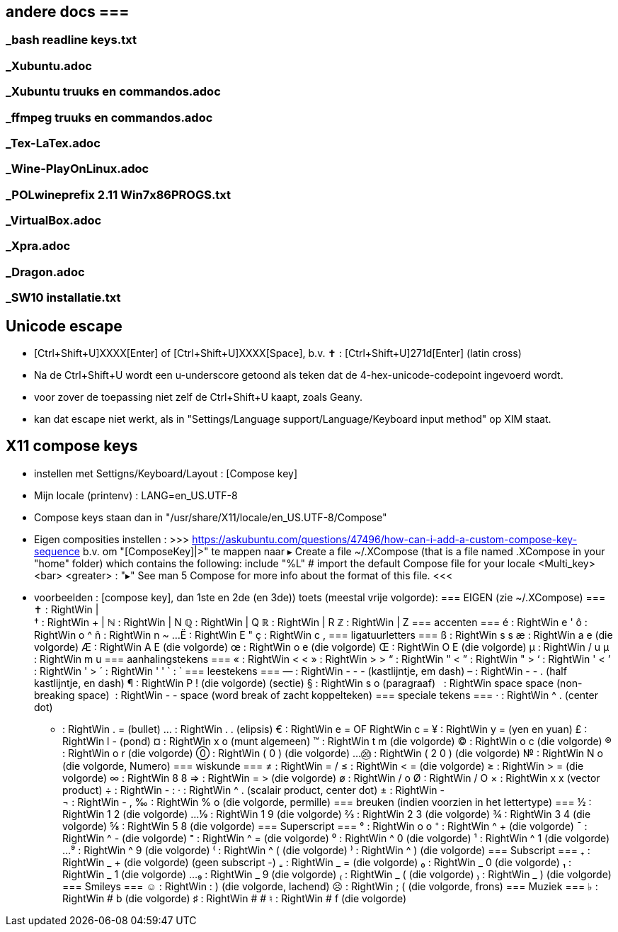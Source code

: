 == andere docs ===
=== _bash readline keys.txt ===
=== _Xubuntu.adoc ===
=== _Xubuntu truuks en commandos.adoc ===
=== _ffmpeg truuks en commandos.adoc ===
=== _Tex-LaTex.adoc ===
=== _Wine-PlayOnLinux.adoc ===
=== _POLwineprefix 2.11 Win7x86PROGS.txt ===
=== _VirtualBox.adoc ===
=== _Xpra.adoc ===
=== _Dragon.adoc ===
=== _SW10 installatie.txt ===

== Unicode escape ==
- [Ctrl+Shift+U]XXXX[Enter] of [Ctrl+Shift+U]XXXX[Space], b.v.
	✝ : [Ctrl+Shift+U]271d[Enter] (latin cross)
	- Na de Ctrl+Shift+U wordt een u-underscore getoond als teken dat de 4-hex-unicode-codepoint ingevoerd wordt.
	- voor zover de toepassing niet zelf de Ctrl+Shift+U kaapt, zoals Geany.
	- kan dat escape niet werkt, als in "Settings/Language support/Language/Keyboard input method" op XIM staat.

== X11 compose keys ==
- instellen met Settigns/Keyboard/Layout : [Compose key]
	- Mijn locale (printenv) : LANG=en_US.UTF-8
	- Compose keys staan dan in "/usr/share/X11/locale/en_US.UTF-8/Compose"
	- Eigen composities instellen :
		>>> https://askubuntu.com/questions/47496/how-can-i-add-a-custom-compose-key-sequence
			b.v. om "[ComposeKey]|>" te mappen naar ▸
		Create a file ~/.XCompose (that is a file named .XCompose in your "home" folder) which contains the following:
			include "%L"   # import the default Compose file for your locale
			<Multi_key> <bar> <greater>     : "▸"
		See man 5 Compose for more info about the format of this file.
		<<<

- voorbeelden :  [compose key], dan 1ste en 2de (en 3de)) toets (meestal vrije volgorde):
=== EIGEN (zie ~/.XCompose) ===
	✝ : RightWin | +
	† : RightWin + |
	ℕ : RightWin | N
	ℚ : RightWin | Q
	ℝ : RightWin | R
	ℤ : RightWin | Z
=== accenten ===
	é : RightWin e '
	ô : RightWin o ^
	ñ : RightWin n ~
	...
	Ë : RightWin E "
	ç : RightWin c ,
=== ligatuurletters ===
	ß : RightWin s s
	æ : RightWin a e (die volgorde)
	Æ : RightWin A E (die volgorde)
	œ : RightWin o e (die volgorde)
	Œ : RightWin O E (die volgorde)
	µ : RightWin / u
	µ : RightWin m u
=== aanhalingstekens ===
	« : RightWin < <
	» : RightWin > >
	“ : RightWin " <
	” : RightWin " >
	‘ : RightWin ' <
	’ : RightWin ' >
	´ : RightWin ' '
	` : `­
=== leestekens ===
	— : RightWin - - - (kastlijntje, em dash)
	– : RightWin - - . (half kastlijntje, en dash)
	¶ : RightWin P ! (die volgorde) (sectie)
	§ : RightWin s o (paragraaf)
	  : RightWin space space (non-breaking space)
	­  : RightWin - - space (word break of zacht koppelteken)
=== speciale tekens ===
	· : RightWin ^ . (center dot)
	• : RightWin . = (bullet)
	… : RightWin . . (elipsis)
	€ : RightWin e = OF RightWin c =
	¥ : RightWin y = (yen en yuan)
	£ : RightWin l - (pond)
	¤ : RightWin x o (munt algemeen)
	™ : RightWin t m (die volgorde)
	© : RightWin o c (die volgorde)
	® : RightWin o r (die volgorde)
	⓪ : RightWin ( 0 ) (die volgorde)
	...
	⑳ : RightWin ( 2 0 ) (die volgorde)
	№ : RightWin N o (die volgorde, Numero)
=== wiskunde ===
	≠ : RightWin = /
	≤ : RightWin < = (die volgorde)
	≥ : RightWin > = (die volgorde)
	∞ : RightWin 8 8
	⇒ : RightWin = > (die volgorde)
	ø : RightWin / o
	Ø : RightWin / O
	× : RightWin x x (vector product)
	÷ : RightWin - :
	· : RightWin ^ . (scalair product, center dot)
	± : RightWin - +
	¬ : RightWin - ,
	‰ : RightWin % o (die volgorde, permille)
=== breuken (indien voorzien in het lettertype) ===
	½ : RightWin 1 2 (die volgorde)
	...
	⅑ : RightWin 1 9 (die volgorde)
	⅔ : RightWin 2 3 (die volgorde)
	¾ : RightWin 3 4 (die volgorde)
	⅝ : RightWin 5 8 (die volgorde)
=== Superscript ===
	° : RightWin o o
	⁺ : RightWin ^ + (die volgorde)
	¯ : RightWin ^ - (die volgorde)
	⁼ : RightWin ^ = (die volgorde)
	⁰ : RightWin ^ 0 (die volgorde)
	¹ : RightWin ^ 1 (die volgorde)
	...
	⁹ : RightWin ^ 9 (die volgorde)
	⁽ : RightWin ^ ( (die volgorde)
	⁾ : RightWin ^ ) (die volgorde)
=== Subscript ===
	₊ : RightWin _ + (die volgorde)
	(geen subscript -)
	₌ : RightWin _ = (die volgorde)
	₀ : RightWin _ 0 (die volgorde)
	₁ : RightWin _ 1 (die volgorde)
	...
	₉ : RightWin _ 9 (die volgorde)
	₍ : RightWin _ ( (die volgorde)
	₎ : RightWin _ ) (die volgorde)
=== Smileys ===
	☺ : RightWin : ) (die volgorde, lachend)
	☹ : RightWin ; ( (die volgorde, frons)
=== Muziek ===
	♭ : RightWin # b (die volgorde)
	♯ : RightWin # #
	♮ : RightWin # f (die volgorde)
